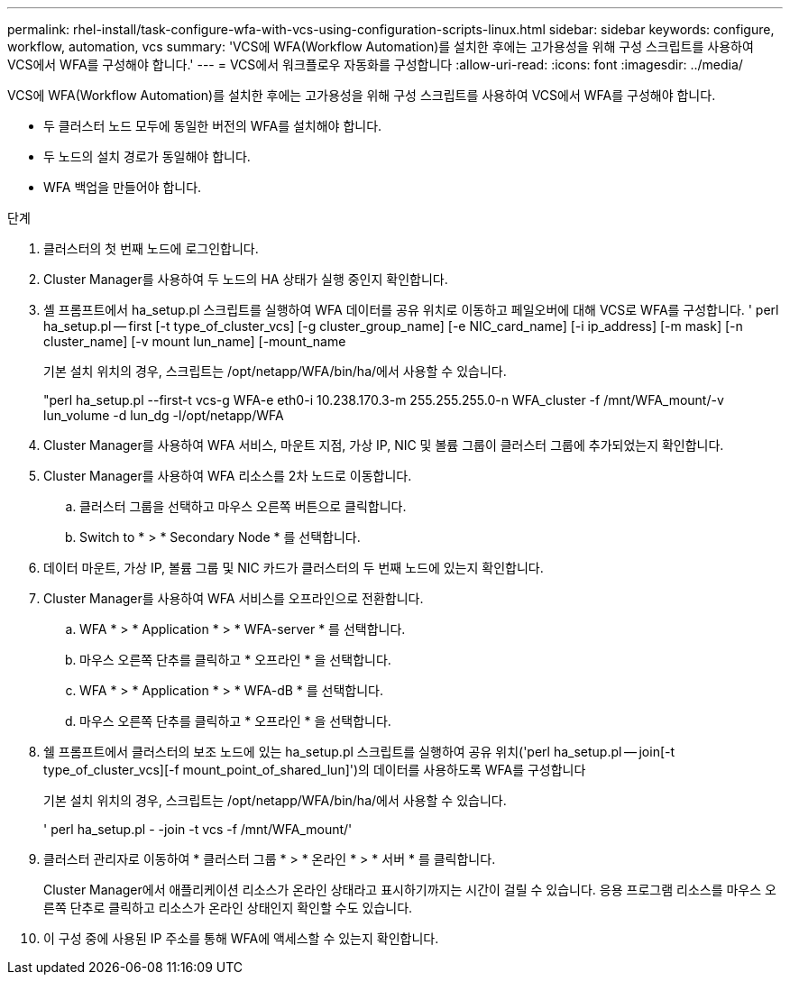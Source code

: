 ---
permalink: rhel-install/task-configure-wfa-with-vcs-using-configuration-scripts-linux.html 
sidebar: sidebar 
keywords: configure, workflow, automation, vcs 
summary: 'VCS에 WFA(Workflow Automation)를 설치한 후에는 고가용성을 위해 구성 스크립트를 사용하여 VCS에서 WFA를 구성해야 합니다.' 
---
= VCS에서 워크플로우 자동화를 구성합니다
:allow-uri-read: 
:icons: font
:imagesdir: ../media/


[role="lead"]
VCS에 WFA(Workflow Automation)를 설치한 후에는 고가용성을 위해 구성 스크립트를 사용하여 VCS에서 WFA를 구성해야 합니다.

* 두 클러스터 노드 모두에 동일한 버전의 WFA를 설치해야 합니다.
* 두 노드의 설치 경로가 동일해야 합니다.
* WFA 백업을 만들어야 합니다.


.단계
. 클러스터의 첫 번째 노드에 로그인합니다.
. Cluster Manager를 사용하여 두 노드의 HA 상태가 실행 중인지 확인합니다.
. 셸 프롬프트에서 ha_setup.pl 스크립트를 실행하여 WFA 데이터를 공유 위치로 이동하고 페일오버에 대해 VCS로 WFA를 구성합니다. ' perl ha_setup.pl -- first [-t type_of_cluster_vcs] [-g cluster_group_name] [-e NIC_card_name] [-i ip_address] [-m mask] [-n cluster_name] [-v mount lun_name] [-mount_name
+
기본 설치 위치의 경우, 스크립트는 /opt/netapp/WFA/bin/ha/에서 사용할 수 있습니다.

+
"perl ha_setup.pl --first-t vcs-g WFA-e eth0-i 10.238.170.3-m 255.255.255.0-n WFA_cluster -f /mnt/WFA_mount/-v lun_volume -d lun_dg -l/opt/netapp/WFA

. Cluster Manager를 사용하여 WFA 서비스, 마운트 지점, 가상 IP, NIC 및 볼륨 그룹이 클러스터 그룹에 추가되었는지 확인합니다.
. Cluster Manager를 사용하여 WFA 리소스를 2차 노드로 이동합니다.
+
.. 클러스터 그룹을 선택하고 마우스 오른쪽 버튼으로 클릭합니다.
.. Switch to * > * Secondary Node * 를 선택합니다.


. 데이터 마운트, 가상 IP, 볼륨 그룹 및 NIC 카드가 클러스터의 두 번째 노드에 있는지 확인합니다.
. Cluster Manager를 사용하여 WFA 서비스를 오프라인으로 전환합니다.
+
.. WFA * > * Application * > * WFA-server * 를 선택합니다.
.. 마우스 오른쪽 단추를 클릭하고 * 오프라인 * 을 선택합니다.
.. WFA * > * Application * > * WFA-dB * 를 선택합니다.
.. 마우스 오른쪽 단추를 클릭하고 * 오프라인 * 을 선택합니다.


. 쉘 프롬프트에서 클러스터의 보조 노드에 있는 ha_setup.pl 스크립트를 실행하여 공유 위치('perl ha_setup.pl -- join[-t type_of_cluster_vcs][-f mount_point_of_shared_lun]')의 데이터를 사용하도록 WFA를 구성합니다
+
기본 설치 위치의 경우, 스크립트는 /opt/netapp/WFA/bin/ha/에서 사용할 수 있습니다.

+
' perl ha_setup.pl - -join -t vcs -f /mnt/WFA_mount/'

. 클러스터 관리자로 이동하여 * 클러스터 그룹 * > * 온라인 * > * 서버 * 를 클릭합니다.
+
Cluster Manager에서 애플리케이션 리소스가 온라인 상태라고 표시하기까지는 시간이 걸릴 수 있습니다. 응용 프로그램 리소스를 마우스 오른쪽 단추로 클릭하고 리소스가 온라인 상태인지 확인할 수도 있습니다.

. 이 구성 중에 사용된 IP 주소를 통해 WFA에 액세스할 수 있는지 확인합니다.

